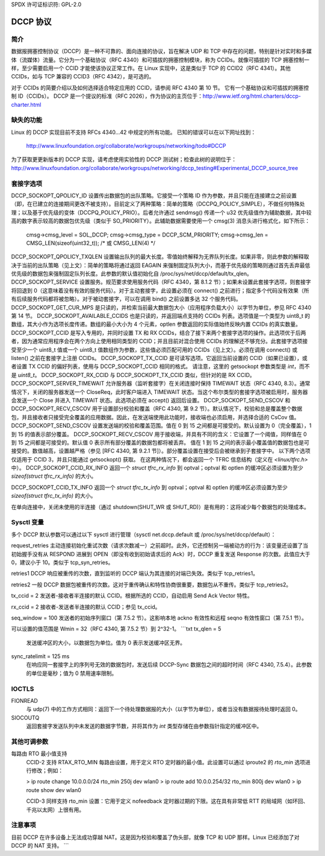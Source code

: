 SPDX 许可证标识符: GPL-2.0

=============
DCCP 协议
=============

.. 目录
   - 简介
   - 缺失的功能
   - 套接字选项
   - Sysctl 变量
   - IOCTLs
   - 其他可调参数
   - 注意事项


简介
============
数据报拥塞控制协议（DCCP）是一种不可靠的、面向连接的协议，旨在解决 UDP 和 TCP 中存在的问题，特别是针对实时和多媒体（流媒体）流量。它分为一个基础协议（RFC 4340）和可插拔的拥塞控制模块，称为 CCIDs。就像可插拔的 TCP 拥塞控制一样，至少需要启用一个 CCID 才能使该协议正常工作。在 Linux 实现中，这是类似于 TCP 的 CCID2（RFC 4341）。其他 CCIDs，如与 TCP 兼容的 CCID3（RFC 4342），是可选的。

对于 CCIDs 的简要介绍以及如何选择适合特定应用的 CCID，请参阅 RFC 4340 第 10 节。
它有一个基础协议和可插拔的拥塞控制 ID（CCIDs）。
DCCP 是一个提议的标准（RFC 2026），作为协议的主页位于：http://www.ietf.org/html.charters/dccp-charter.html


缺失的功能
================
Linux 的 DCCP 实现目前不支持 RFCs 4340...42 中规定的所有功能。
已知的错误可以在以下网址找到：

	http://www.linuxfoundation.org/collaborate/workgroups/networking/todo#DCCP

为了获取更更新版本的 DCCP 实现，请考虑使用实验性的 DCCP 测试树；检查此树的说明位于：
http://www.linuxfoundation.org/collaborate/workgroups/networking/dccp_testing#Experimental_DCCP_source_tree


套接字选项
==============
DCCP_SOCKOPT_QPOLICY_ID 设置传出数据包的出队策略。它接受一个策略 ID 作为参数，并且只能在连接建立之前设置（即，在已建立的连接期间更改不被支持）。目前定义了两种策略：简单的策略（DCCPQ_POLICY_SIMPLE），不做任何特殊处理；以及基于优先级的变体（DCCPQ_POLICY_PRIO）。后者允许通过 sendmsg() 传递一个 u32 优先级值作为辅助数据，其中较高的数字表示较高的数据包优先级（类似于 SO_PRIORITY）。此辅助数据需要使用一个 cmsg(3) 消息头进行格式化，如下所示：

	cmsg->cmsg_level = SOL_DCCP;
	cmsg->cmsg_type = DCCP_SCM_PRIORITY;
	cmsg->cmsg_len = CMSG_LEN(sizeof(uint32_t)); /* 或 CMSG_LEN(4) */

DCCP_SOCKOPT_QPOLICY_TXQLEN 设置输出队列的最大长度。零值始终解释为无界队列长度。如果非零，则此参数的解释取决于当前的出队策略（见上文）：简单的策略将通过返回 EAGAIN 来强制固定队列大小，而基于优先级的策略则通过首先丢弃最低优先级的数据包来强制固定队列长度。此参数的默认值初始化自 /proc/sys/net/dccp/default/tx_qlen。
DCCP_SOCKOPT_SERVICE 设置服务。规范要求使用服务代码（RFC 4340，第 8.1.2 节）；如果未设置此套接字选项，则套接字将回退到 0（这意味着没有有效的服务代码）。对于主动套接字，此设置必须在 connect() 之前进行；指定多个代码没有效果（所有后续服务代码都将被忽略）。对于被动套接字，可以在调用 bind() 之前设置多达 32 个服务代码。
DCCP_SOCKOPT_GET_CUR_MPS 是只读的，并检索当前最大数据包大小（应用程序负载大小）以字节为单位，参见 RFC 4340 第 14 节。
DCCP_SOCKOPT_AVAILABLE_CCIDS 也是只读的，并返回端点支持的 CCIDs 列表。选项值是一个类型为 uint8_t 的数组，其大小作为选项长度传递。数组的最小大小为 4 个元素，optlen 参数返回的实际值始终反映内置 CCIDs 的真实数量。
DCCP_SOCKOPT_CCID 是写入专用的，并同时设置 TX 和 RX CCIDs，结合了接下来两个套接字选项的操作。此选项优于后两者，因为通常应用程序会在两个方向上使用相同类型的 CCID；并且目前对混合使用 CCIDs 的理解还不够充分。此套接字选项接受至少一个 uint8_t 值或一个 uint8_t 值数组作为参数，这些值必须匹配可用的 CCIDs（见上文）。必须在调用 connect() 或 listen() 之前在套接字上注册 CCIDs。
DCCP_SOCKOPT_TX_CCID 是可读写选项。它返回当前设置的 CCID（如果已设置），或者设置 TX CCID 的偏好列表，使用与 DCCP_SOCKOPT_CCID 相同的格式。
请注意，这里的 getsockopt 参数类型是 `int`，而不是 `uint8_t`。
DCCP_SOCKOPT_RX_CCID 与 DCCP_SOCKOPT_TX_CCID 类似，但针对的是 RX CCID。
DCCP_SOCKOPT_SERVER_TIMEWAIT 允许服务器（监听套接字）在关闭连接时保持 TIMEWAIT 状态（RFC 4340, 8.3）。通常情况下，关闭的服务器发送一个 CloseReq，此时客户端进入 TIMEWAIT 状态。当这个布尔类型的套接字选项被启用时，服务器会发送一个 Close 并进入 TIMEWAIT 状态。此选项必须在 accept() 返回后设置。
DCCP_SOCKOPT_SEND_CSCOV 和 DCCP_SOCKOPT_RECV_CSCOV 用于设置部分校验和覆盖（RFC 4340, 第 9.2 节）。默认情况下，校验和总是覆盖整个数据包，并且接收者只接受完全覆盖的应用数据。因此，在发送端使用此功能时，接收端也必须启用，并选择合适的 CsCov 值。
DCCP_SOCKOPT_SEND_CSCOV 设置发送端的校验和覆盖范围。值在 0 到 15 之间都是可接受的。默认设置为 0（完全覆盖），1 到 15 的值表示部分覆盖。
DCCP_SOCKOPT_RECV_CSCOV 用于接收端，并具有不同的含义：它设置了一个阈值，同样值在 0 到 15 之间都是可接受的。默认值 0 表示所有部分覆盖的数据包都将被丢弃。
值在 1 到 15 之间的表示最小覆盖值的数据包也是可接受的。数值越高，设置越严格（参见 [RFC 4340, 第 9.2.1 节]）。部分覆盖设置在接受后会被继承到子套接字中。
以下两个选项仅适用于 CCID 3，并且只能通过 getsockopt() 获取。
在这两种情况下，都会返回一个 TFRC 信息结构（定义在 `<linux/tfrc.h>` 中）。
DCCP_SOCKOPT_CCID_RX_INFO  
返回一个 `struct tfrc_rx_info` 到 optval；optval 和 optlen 的缓冲区必须设置为至少 `sizeof(struct tfrc_rx_info)` 的大小。

DCCP_SOCKOPT_CCID_TX_INFO  
返回一个 `struct tfrc_tx_info` 到 optval；optval 和 optlen 的缓冲区必须设置为至少 `sizeof(struct tfrc_tx_info)` 的大小。

在单向连接中，关闭未使用的半连接（通过 shutdown(SHUT_WR 或 SHUT_RD)）是有用的：这将减少每个数据包的处理成本。

Sysctl 变量
============
多个 DCCP 默认参数可以通过以下 sysctl 进行管理（sysctl net.dccp.default 或 /proc/sys/net/dccp/default）：

request_retries  
主动连接初始化重试次数（请求次数减一）之前超时。此外，它还控制另一端被动方的行为：该变量还设置了当初始握手没有从 RESPOND 进展到 OPEN（即没有收到初始请求后的 Ack）时，DCCP 重复发送 Response 的次数。此值应大于 0，建议小于 10。类似于 tcp_syn_retries。

retries1  
DCCP 响应被重传的次数，直到监听的 DCCP 端认为其连接的对端已失效。类似于 tcp_retries1。

retries2  
一般 DCCP 数据包被重传的次数。这对于重传确认和特性协商很重要，数据包从不重传。类似于 tcp_retries2。

tx_ccid = 2  
发送者-接收者半连接的默认 CCID。根据所选的 CCID，自动启用 Send Ack Vector 特性。

rx_ccid = 2  
接收者-发送者半连接的默认 CCID；参见 tx_ccid。

seq_window = 100  
发送者的初始序列窗口（第 7.5.2 节）。这影响本地 ackno 有效性和远程 seqno 有效性窗口（第 7.5.1 节）。

可以设置的值范围是 Wmin = 32（RFC 4340, 第 7.5.2 节）到 2^32-1。
```txt
tx_qlen = 5
    发送缓冲区的大小，以数据包为单位。值为 0 表示发送缓冲区无界。

sync_ratelimit = 125 ms
    在响应同一套接字上的序列号无效的数据包时，发送后续 DCCP-Sync 数据包之间的超时时间（RFC 4340, 7.5.4）。此参数的单位是毫秒；值为 0 禁用速率限制。

IOCTLS
======
FIONREAD
    与 udp(7) 中的工作方式相同：返回下一个待处理数据报的大小（以字节为单位），或者当没有数据报待处理时返回 0。

SIOCOUTQ
    返回套接字发送队列中未发送的数据字节数，并将其作为 `int` 类型存储在由参数指针指定的缓冲区中。

其他可调参数
==============
每路由 RTO 最小值支持
    CCID-2 支持 RTAX_RTO_MIN 每路由设置，用于定义 RTO 定时器的最小值。此设置可以通过 iproute2 的 `rto_min` 选项进行修改；例如：

    > ip route change 10.0.0.0/24 rto_min 250j dev wlan0
    > ip route add 10.0.0.254/32 rto_min 800j dev wlan0
    > ip route show dev wlan0

    CCID-3 同样支持 rto_min 设置：它用于定义 nofeedback 定时器过期的下限。这在具有非常低 RTT 的局域网（如环回、千兆以太网）上很有用。

注意事项
=====
目前 DCCP 在许多设备上无法成功穿越 NAT。这是因为校验和覆盖了伪头部，就像 TCP 和 UDP 那样。Linux 已经添加了对 DCCP 的 NAT 支持。
```
